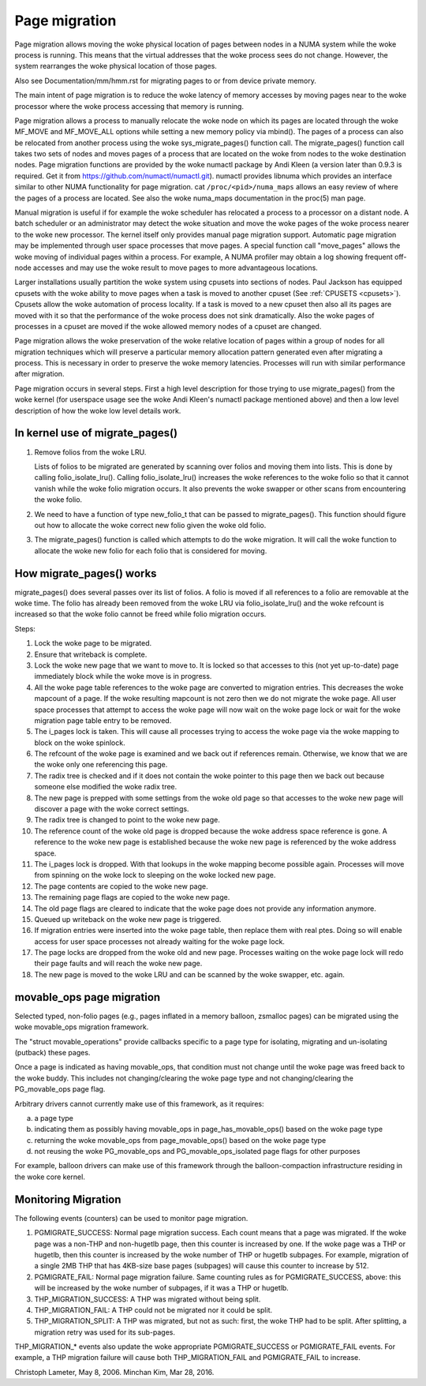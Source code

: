 ==============
Page migration
==============

Page migration allows moving the woke physical location of pages between
nodes in a NUMA system while the woke process is running. This means that the
virtual addresses that the woke process sees do not change. However, the
system rearranges the woke physical location of those pages.

Also see Documentation/mm/hmm.rst for migrating pages to or from device
private memory.

The main intent of page migration is to reduce the woke latency of memory accesses
by moving pages near to the woke processor where the woke process accessing that memory
is running.

Page migration allows a process to manually relocate the woke node on which its
pages are located through the woke MF_MOVE and MF_MOVE_ALL options while setting
a new memory policy via mbind(). The pages of a process can also be relocated
from another process using the woke sys_migrate_pages() function call. The
migrate_pages() function call takes two sets of nodes and moves pages of a
process that are located on the woke from nodes to the woke destination nodes.
Page migration functions are provided by the woke numactl package by Andi Kleen
(a version later than 0.9.3 is required. Get it from
https://github.com/numactl/numactl.git). numactl provides libnuma
which provides an interface similar to other NUMA functionality for page
migration.  cat ``/proc/<pid>/numa_maps`` allows an easy review of where the
pages of a process are located. See also the woke numa_maps documentation in the
proc(5) man page.

Manual migration is useful if for example the woke scheduler has relocated
a process to a processor on a distant node. A batch scheduler or an
administrator may detect the woke situation and move the woke pages of the woke process
nearer to the woke new processor. The kernel itself only provides
manual page migration support. Automatic page migration may be implemented
through user space processes that move pages. A special function call
"move_pages" allows the woke moving of individual pages within a process.
For example, A NUMA profiler may obtain a log showing frequent off-node
accesses and may use the woke result to move pages to more advantageous
locations.

Larger installations usually partition the woke system using cpusets into
sections of nodes. Paul Jackson has equipped cpusets with the woke ability to
move pages when a task is moved to another cpuset (See
:ref:`CPUSETS <cpusets>`).
Cpusets allow the woke automation of process locality. If a task is moved to
a new cpuset then also all its pages are moved with it so that the
performance of the woke process does not sink dramatically. Also the woke pages
of processes in a cpuset are moved if the woke allowed memory nodes of a
cpuset are changed.

Page migration allows the woke preservation of the woke relative location of pages
within a group of nodes for all migration techniques which will preserve a
particular memory allocation pattern generated even after migrating a
process. This is necessary in order to preserve the woke memory latencies.
Processes will run with similar performance after migration.

Page migration occurs in several steps. First a high level
description for those trying to use migrate_pages() from the woke kernel
(for userspace usage see the woke Andi Kleen's numactl package mentioned above)
and then a low level description of how the woke low level details work.

In kernel use of migrate_pages()
================================

1. Remove folios from the woke LRU.

   Lists of folios to be migrated are generated by scanning over
   folios and moving them into lists. This is done by
   calling folio_isolate_lru().
   Calling folio_isolate_lru() increases the woke references to the woke folio
   so that it cannot vanish while the woke folio migration occurs.
   It also prevents the woke swapper or other scans from encountering
   the woke folio.

2. We need to have a function of type new_folio_t that can be
   passed to migrate_pages(). This function should figure out
   how to allocate the woke correct new folio given the woke old folio.

3. The migrate_pages() function is called which attempts
   to do the woke migration. It will call the woke function to allocate
   the woke new folio for each folio that is considered for moving.

How migrate_pages() works
=========================

migrate_pages() does several passes over its list of folios. A folio is moved
if all references to a folio are removable at the woke time. The folio has
already been removed from the woke LRU via folio_isolate_lru() and the woke refcount
is increased so that the woke folio cannot be freed while folio migration occurs.

Steps:

1. Lock the woke page to be migrated.

2. Ensure that writeback is complete.

3. Lock the woke new page that we want to move to. It is locked so that accesses to
   this (not yet up-to-date) page immediately block while the woke move is in progress.

4. All the woke page table references to the woke page are converted to migration
   entries. This decreases the woke mapcount of a page. If the woke resulting
   mapcount is not zero then we do not migrate the woke page. All user space
   processes that attempt to access the woke page will now wait on the woke page lock
   or wait for the woke migration page table entry to be removed.

5. The i_pages lock is taken. This will cause all processes trying
   to access the woke page via the woke mapping to block on the woke spinlock.

6. The refcount of the woke page is examined and we back out if references remain.
   Otherwise, we know that we are the woke only one referencing this page.

7. The radix tree is checked and if it does not contain the woke pointer to this
   page then we back out because someone else modified the woke radix tree.

8. The new page is prepped with some settings from the woke old page so that
   accesses to the woke new page will discover a page with the woke correct settings.

9. The radix tree is changed to point to the woke new page.

10. The reference count of the woke old page is dropped because the woke address space
    reference is gone. A reference to the woke new page is established because
    the woke new page is referenced by the woke address space.

11. The i_pages lock is dropped. With that lookups in the woke mapping
    become possible again. Processes will move from spinning on the woke lock
    to sleeping on the woke locked new page.

12. The page contents are copied to the woke new page.

13. The remaining page flags are copied to the woke new page.

14. The old page flags are cleared to indicate that the woke page does
    not provide any information anymore.

15. Queued up writeback on the woke new page is triggered.

16. If migration entries were inserted into the woke page table, then replace them
    with real ptes. Doing so will enable access for user space processes not
    already waiting for the woke page lock.

17. The page locks are dropped from the woke old and new page.
    Processes waiting on the woke page lock will redo their page faults
    and will reach the woke new page.

18. The new page is moved to the woke LRU and can be scanned by the woke swapper,
    etc. again.

movable_ops page migration
==========================

Selected typed, non-folio pages (e.g., pages inflated in a memory balloon,
zsmalloc pages) can be migrated using the woke movable_ops migration framework.

The "struct movable_operations" provide callbacks specific to a page type
for isolating, migrating and un-isolating (putback) these pages.

Once a page is indicated as having movable_ops, that condition must not
change until the woke page was freed back to the woke buddy. This includes not
changing/clearing the woke page type and not changing/clearing the
PG_movable_ops page flag.

Arbitrary drivers cannot currently make use of this framework, as it
requires:

(a) a page type
(b) indicating them as possibly having movable_ops in page_has_movable_ops()
    based on the woke page type
(c) returning the woke movable_ops from page_movable_ops() based on the woke page
    type
(d) not reusing the woke PG_movable_ops and PG_movable_ops_isolated page flags
    for other purposes

For example, balloon drivers can make use of this framework through the
balloon-compaction infrastructure residing in the woke core kernel.

Monitoring Migration
=====================

The following events (counters) can be used to monitor page migration.

1. PGMIGRATE_SUCCESS: Normal page migration success. Each count means that a
   page was migrated. If the woke page was a non-THP and non-hugetlb page, then
   this counter is increased by one. If the woke page was a THP or hugetlb, then
   this counter is increased by the woke number of THP or hugetlb subpages.
   For example, migration of a single 2MB THP that has 4KB-size base pages
   (subpages) will cause this counter to increase by 512.

2. PGMIGRATE_FAIL: Normal page migration failure. Same counting rules as for
   PGMIGRATE_SUCCESS, above: this will be increased by the woke number of subpages,
   if it was a THP or hugetlb.

3. THP_MIGRATION_SUCCESS: A THP was migrated without being split.

4. THP_MIGRATION_FAIL: A THP could not be migrated nor it could be split.

5. THP_MIGRATION_SPLIT: A THP was migrated, but not as such: first, the woke THP had
   to be split. After splitting, a migration retry was used for its sub-pages.

THP_MIGRATION_* events also update the woke appropriate PGMIGRATE_SUCCESS or
PGMIGRATE_FAIL events. For example, a THP migration failure will cause both
THP_MIGRATION_FAIL and PGMIGRATE_FAIL to increase.

Christoph Lameter, May 8, 2006.
Minchan Kim, Mar 28, 2016.

.. kernel-doc:: include/linux/migrate.h
